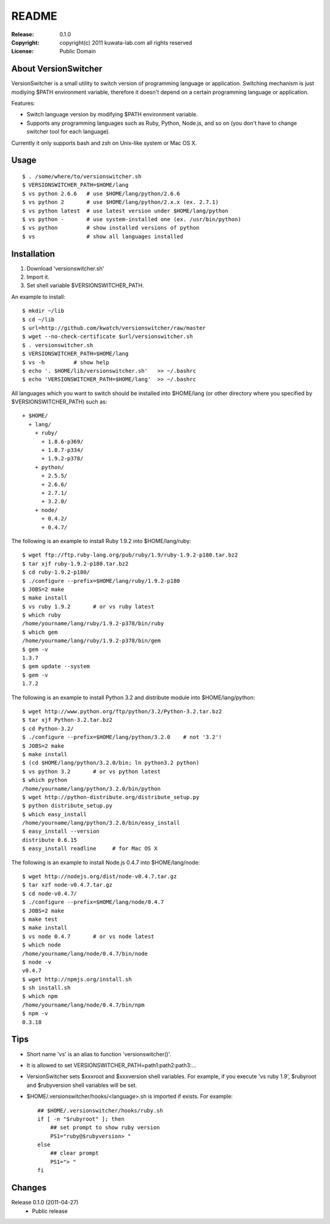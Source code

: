 ======
README
======

:Release:    0.1.0
:Copyright:  copyright(c) 2011 kuwata-lab.com all rights reserved
:License:    Public Domain


About VersionSwitcher
=====================

VersionSwitcher is a small utility to switch version of programming language
or application. Switching mechanism is just modiying $PATH environment
variable, therefore it doesn't depend on a certain programming language
or application.

Features:

* Switch language version by modifying $PATH environment variable.
* Supports any programming languages such as Ruby, Python, Node.js, and
  so on (you don't have to change switcher tool for each language).

Currently it only supports bash and zsh on Unix-like system or Mac OS X.


Usage
=====

::

    $ . /some/where/to/versionswitcher.sh
    $ VERSIONSWITCHER_PATH=$HOME/lang
    $ vs python 2.6.6   # use $HOME/lang/python/2.6.6
    $ vs python 2       # use $HOME/lang/python/2.x.x (ex. 2.7.1)
    $ vs python latest  # use latest version under $HOME/lang/python
    $ vs python -       # use system-installed one (ex. /usr/bin/python)
    $ vs python         # show installed versions of python
    $ vs                # show all languages installed


Installation
============

1. Download 'versionswitcher.sh'
2. Import it.
3. Set shell variable $VERSIONSWITCHER_PATH.

An example to install::

    $ mkdir ~/lib
    $ cd ~/lib
    $ url=http://github.com/kwatch/versionswitcher/raw/master
    $ wget --no-check-certificate $url/versionswitcher.sh
    $ . versionswitcher.sh
    $ VERSIONSWITCHER_PATH=$HOME/lang
    $ vs -h         # show help
    $ echo '. $HOME/lib/versionswitcher.sh'   >> ~/.bashrc
    $ echo 'VERSIONSWITCHER_PATH=$HOME/lang'  >> ~/.bashrc

All languages which you want to switch should be installed into $HOME/lang
(or other directory where you specified by $VERSIONSWITCHER_PATH) such as::

    + $HOME/
      + lang/
        + ruby/
          + 1.8.6-p369/
          + 1.8.7-p334/
          + 1.9.2-p378/
        + python/
          + 2.5.5/
          + 2.6.6/
          + 2.7.1/
          + 3.2.0/
        + node/
          + 0.4.2/
          + 0.4.7/

The following is an example to install Ruby 1.9.2 into $HOME/lang/ruby::

    $ wget ftp://ftp.ruby-lang.org/pub/ruby/1.9/ruby-1.9.2-p180.tar.bz2
    $ tar xjf ruby-1.9.2-p180.tar.bz2
    $ cd ruby-1.9.2-p180/
    $ ./configure --prefix=$HOME/lang/ruby/1.9.2-p180
    $ JOBS=2 make
    $ make install
    $ vs ruby 1.9.2       # or vs ruby latest
    $ which ruby
    /home/yourname/lang/ruby/1.9.2-p378/bin/ruby
    $ which gem
    /home/yourname/lang/ruby/1.9.2-p378/bin/gem
    $ gem -v
    1.3.7
    $ gem update --system
    $ gem -v
    1.7.2

The following is an example to install Python 3.2 and distribute module into $HOME/lang/python::

    $ wget http://www.python.org/ftp/python/3.2/Python-3.2.tar.bz2
    $ tar xjf Python-3.2.tar.bz2
    $ cd Python-3.2/
    $ ./configure --prefix=$HOME/lang/python/3.2.0    # not '3.2'!
    $ JOBS=2 make
    $ make install
    $ (cd $HOME/lang/python/3.2.0/bin; ln python3.2 python)
    $ vs python 3.2       # or vs python latest
    $ which python
    /home/yourname/lang/python/3.2.0/bin/python
    $ wget http://python-distribute.org/distribute_setup.py
    $ python distribute_setup.py
    $ which easy_install
    /home/yourname/lang/python/3.2.0/bin/easy_install
    $ easy_install --version
    distribute 0.6.15
    $ easy_install readline     # for Mac OS X

The following is an example to install Node.js 0.4.7 into $HOME/lang/node::

    $ wget http://nodejs.org/dist/node-v0.4.7.tar.gz
    $ tar xzf node-v0.4.7.tar.gz
    $ cd node-v0.4.7/
    $ ./configure --prefix=$HOME/lang/node/0.4.7
    $ JOBS=2 make
    $ make test
    $ make install
    $ vs node 0.4.7       # or vs node latest
    $ which node
    /home/yourname/lang/node/0.4.7/bin/node
    $ node -v
    v0.4.7
    $ wget http://npmjs.org/install.sh
    $ sh install.sh
    $ which npm
    /home/yourname/lang/node/0.4.7/bin/npm
    $ npm -v
    0.3.18


Tips
====

* Short name 'vs' is an alias to function 'versionswitcher()'.

* It is allowed to set VERSIONSWITCHER_PATH=path1:path2:path3:...

* VersionSwitcher sets $xxxroot and $xxxversion shell variables.
  For example, if you execute 'vs ruby 1.9', $rubyroot and
  $rubyversion shell variables will be set.

* $HOME/.versionswitcher/hooks/<language>.sh is imported if exists.
  For example::

      ## $HOME/.versionswitcher/hooks/ruby.sh
      if [ -n "$rubyroot" ]; then
	  ## set prompt to show ruby version
	  PS1="ruby@$rubyversion> "
      else
	  ## clear prompt
	  PS1="> "
      fi


Changes
=======

Release 0.1.0 (2011-04-27)
    * Public release
